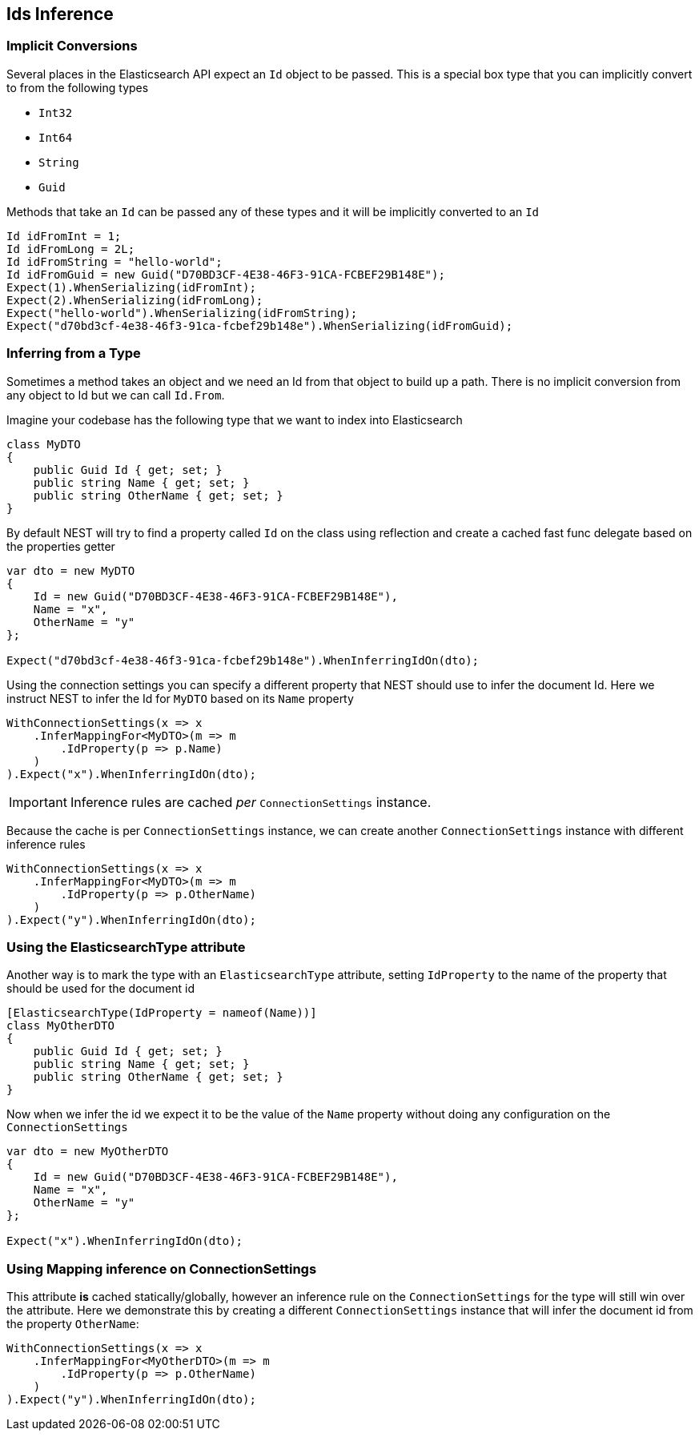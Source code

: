 :ref_current: https://www.elastic.co/guide/en/elasticsearch/reference/master

:github: https://github.com/elastic/elasticsearch-net

:nuget: https://www.nuget.org/packages

[[ids-inference]]
== Ids Inference

=== Implicit Conversions

Several places in the Elasticsearch API expect an `Id` object to be passed.
This is a special box type that you can implicitly convert to from the following types

* `Int32`

* `Int64`

* `String`

* `Guid`

Methods that take an `Id` can be passed any of these types and it will be implicitly converted to an `Id`

[source,csharp]
----
Id idFromInt = 1;
Id idFromLong = 2L;
Id idFromString = "hello-world";
Id idFromGuid = new Guid("D70BD3CF-4E38-46F3-91CA-FCBEF29B148E");
Expect(1).WhenSerializing(idFromInt);
Expect(2).WhenSerializing(idFromLong);
Expect("hello-world").WhenSerializing(idFromString);
Expect("d70bd3cf-4e38-46f3-91ca-fcbef29b148e").WhenSerializing(idFromGuid);
----

=== Inferring from a Type

Sometimes a method takes an object and we need an Id from that object to build up a path.
There is no implicit conversion from any object to Id but we can call `Id.From`.

Imagine your codebase has the following type that we want to index into Elasticsearch

[source,csharp]
----
class MyDTO
{
    public Guid Id { get; set; }
    public string Name { get; set; }
    public string OtherName { get; set; }
}
----

By default NEST will try to find a property called `Id` on the class using reflection
and create a cached fast func delegate based on the properties getter

[source,csharp]
----
var dto = new MyDTO
{
    Id = new Guid("D70BD3CF-4E38-46F3-91CA-FCBEF29B148E"),
    Name = "x",
    OtherName = "y"
};

Expect("d70bd3cf-4e38-46f3-91ca-fcbef29b148e").WhenInferringIdOn(dto);
----

Using the connection settings you can specify a different property that NEST should use to infer the document Id.
Here we instruct NEST to infer the Id for `MyDTO` based on its `Name` property

[source,csharp]
----
WithConnectionSettings(x => x
    .InferMappingFor<MyDTO>(m => m
        .IdProperty(p => p.Name)
    )
).Expect("x").WhenInferringIdOn(dto);
----

IMPORTANT: Inference rules are cached __per__ `ConnectionSettings` instance.

Because the cache is per `ConnectionSettings` instance, we can create another `ConnectionSettings` instance
with different inference rules

[source,csharp]
----
WithConnectionSettings(x => x
    .InferMappingFor<MyDTO>(m => m
        .IdProperty(p => p.OtherName)
    )
).Expect("y").WhenInferringIdOn(dto);
----

=== Using the ElasticsearchType attribute

Another way is to mark the type with an `ElasticsearchType` attribute, setting `IdProperty`
to the name of the property that should be used for the document id

[source,csharp]
----
[ElasticsearchType(IdProperty = nameof(Name))]
class MyOtherDTO
{
    public Guid Id { get; set; }
    public string Name { get; set; }
    public string OtherName { get; set; }
}
----

Now when we infer the id we expect it to be the value of the `Name` property without doing any configuration on the `ConnectionSettings` 

[source,csharp]
----
var dto = new MyOtherDTO
{
    Id = new Guid("D70BD3CF-4E38-46F3-91CA-FCBEF29B148E"),
    Name = "x",
    OtherName = "y"
};

Expect("x").WhenInferringIdOn(dto);
----

=== Using Mapping inference on ConnectionSettings

This attribute *is* cached statically/globally, however an inference rule on the `ConnectionSettings` for the type will
still win over the attribute. Here we demonstrate this by creating a different `ConnectionSettings` instance
that will infer the document id from the property `OtherName`:

[source,csharp]
----
WithConnectionSettings(x => x
    .InferMappingFor<MyOtherDTO>(m => m
        .IdProperty(p => p.OtherName)
    )
).Expect("y").WhenInferringIdOn(dto);
----


